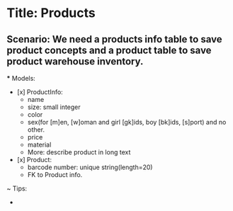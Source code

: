 * Title: Products

** Scenario: We need a products info table to save product concepts and a product table to save product warehouse inventory.

  *** Models:
    - [x] ProductInfo:
        - name
        - size: small integer
        - color
        - sex(for [m]en, [w]oman and girl [gk]ids, boy [bk]ids, [s]port) and no other.
        - price
        - material
        - More: describe product in long text

    - [x] Product:
        - barcode number: unique string(length=20)
        - FK to Product info.

    ~ Tips:
      - 


